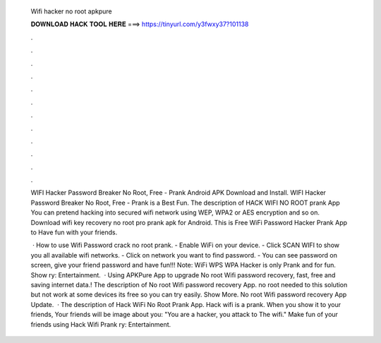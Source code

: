   Wifi hacker no root apkpure
  
  
  
  𝐃𝐎𝐖𝐍𝐋𝐎𝐀𝐃 𝐇𝐀𝐂𝐊 𝐓𝐎𝐎𝐋 𝐇𝐄𝐑𝐄 ===> https://tinyurl.com/y3fwxy37?101138
  
  
  
  .
  
  
  
  .
  
  
  
  .
  
  
  
  .
  
  
  
  .
  
  
  
  .
  
  
  
  .
  
  
  
  .
  
  
  
  .
  
  
  
  .
  
  
  
  .
  
  
  
  .
  
  WIFI Hacker Password Breaker No Root, Free - Prank Android APK Download and Install. WIFI Hacker Password Breaker No Root, Free - Prank is a Best Fun. The description of HACK WIFI NO ROOT prank App You can pretend hacking into secured wifi network using WEP, WPA2 or AES encryption and so on. Download wifi key recovery no root pro prank apk for Android. This is Free WiFi Password Hacker Prank App to Have fun with your friends.
  
   · How to use Wifi Password crack no root prank. - Enable WiFi on your device. - Click SCAN WIFI to show you all available wifi networks. - Click on network you want to find password. - You can see password on screen, give your friend password and have fun!!! Note: WiFi WPS WPA Hacker is only Prank and for fun. Show ry: Entertainment.  · Using APKPure App to upgrade No root Wifi password recovery, fast, free and saving internet data.! The description of No root Wifi password recovery App. no root needed to this solution but not work at some devices its free so you can try easily. Show More. No root Wifi password recovery App Update.  · The description of Hack WiFi No Root Prank App. Hack wifi is a prank. When you show it to your friends, Your friends will be image about you: "You are a hacker, you attack to The wifi." Make fun of your friends using Hack Wifi Prank ry: Entertainment.

